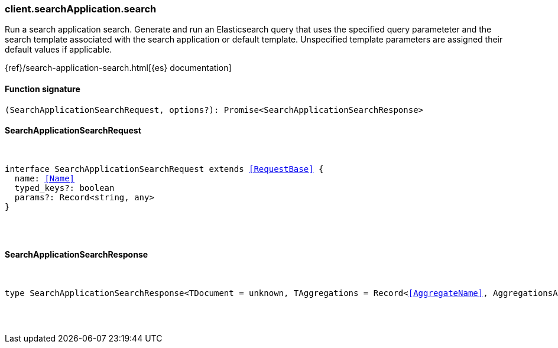 [[reference-search_application-search]]

////////
===========================================================================================================================
||                                                                                                                       ||
||                                                                                                                       ||
||                                                                                                                       ||
||        ██████╗ ███████╗ █████╗ ██████╗ ███╗   ███╗███████╗                                                            ||
||        ██╔══██╗██╔════╝██╔══██╗██╔══██╗████╗ ████║██╔════╝                                                            ||
||        ██████╔╝█████╗  ███████║██║  ██║██╔████╔██║█████╗                                                              ||
||        ██╔══██╗██╔══╝  ██╔══██║██║  ██║██║╚██╔╝██║██╔══╝                                                              ||
||        ██║  ██║███████╗██║  ██║██████╔╝██║ ╚═╝ ██║███████╗                                                            ||
||        ╚═╝  ╚═╝╚══════╝╚═╝  ╚═╝╚═════╝ ╚═╝     ╚═╝╚══════╝                                                            ||
||                                                                                                                       ||
||                                                                                                                       ||
||    This file is autogenerated, DO NOT send pull requests that changes this file directly.                             ||
||    You should update the script that does the generation, which can be found in:                                      ||
||    https://github.com/elastic/elastic-client-generator-js                                                             ||
||                                                                                                                       ||
||    You can run the script with the following command:                                                                 ||
||       npm run elasticsearch -- --version <version>                                                                    ||
||                                                                                                                       ||
||                                                                                                                       ||
||                                                                                                                       ||
===========================================================================================================================
////////

[discrete]
=== client.searchApplication.search

Run a search application search. Generate and run an Elasticsearch query that uses the specified query parameteter and the search template associated with the search application or default template. Unspecified template parameters are assigned their default values if applicable.

{ref}/search-application-search.html[{es} documentation]

[discrete]
==== Function signature

[source,ts]
----
(SearchApplicationSearchRequest, options?): Promise<SearchApplicationSearchResponse>
----

[discrete]
==== SearchApplicationSearchRequest

[pass]
++++
<pre>
++++
interface SearchApplicationSearchRequest extends <<RequestBase>> {
  name: <<Name>>
  typed_keys?: boolean
  params?: Record<string, any>
}

[pass]
++++
</pre>
++++
[discrete]
==== SearchApplicationSearchResponse

[pass]
++++
<pre>
++++
type SearchApplicationSearchResponse<TDocument = unknown, TAggregations = Record<<<AggregateName>>, AggregationsAggregate>> = SearchResponseBody<TDocument, TAggregations>

[pass]
++++
</pre>
++++
